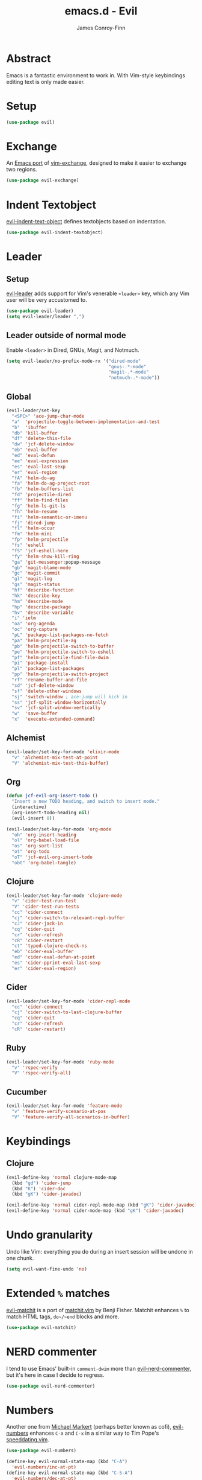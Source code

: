 #+TITLE: emacs.d - Evil
#+AUTHOR: James Conroy-Finn
#+EMAIL: james@logi.cl
#+STARTUP: content
#+OPTIONS: toc:2 num:nil ^:nil

* Abstract

Emacs is a fantastic environment to work in. With Vim-style keybindings editing
text is only made easier.

* Setup

#+begin_src emacs-lisp
  (use-package evil)
#+end_src

* Exchange

An [[https://github.com/Dewdrops/evil-exchange][Emacs port]] of [[https://github.com/tommcdo/vim-exchange][vim-exchange]], designed to make it easier to exchange two
regions.

#+begin_src emacs-lisp
  (use-package evil-exchange)
#+end_src

* Indent Textobject

[[https://github.com/cofi/evil-indent-textobject][evil-indent-text-object]] defines textobjects based on indentation.

#+begin_src emacs-lisp
  (use-package evil-indent-textobject)
#+end_src

* Leader
** Setup

[[https://github.com/cofi/evil-leader][evil-leader]] adds support for Vim's venerable ~<leader>~ key, which any Vim user
will be very accustomed to.

#+begin_src emacs-lisp
  (use-package evil-leader)
  (setq evil-leader/leader ",")
#+end_src

** Leader outside of normal mode

Enable ~<leader>~ in Dired, GNUs, Magit, and Notmuch.

#+begin_src emacs-lisp
  (setq evil-leader/no-prefix-mode-rx '("dired-mode"
                                        "gnus-.*-mode"
                                        "magit-.*-mode"
                                        "notmuch-.*-mode"))
#+end_src

** Global

#+begin_src emacs-lisp
  (evil-leader/set-key
    "<SPC>" 'ace-jump-char-mode
    "a"  'projectile-toggle-between-implementation-and-test
    "b"  'ibuffer
    "db" 'kill-buffer
    "df" 'delete-this-file
    "dw" 'jcf-delete-window
    "eb" 'eval-buffer
    "ed" 'eval-defun
    "ee" 'eval-expression
    "es" 'eval-last-sexp
    "er" 'eval-region
    "fA" 'helm-do-ag
    "fa" 'helm-do-ag-project-root
    "fb" 'helm-buffers-list
    "fd" 'projectile-dired
    "ff" 'helm-find-files
    "fg" 'helm-ls-git-ls
    "fh" 'helm-resume
    "fi" 'helm-semantic-or-imenu
    "fj" 'dired-jump
    "fl" 'helm-occur
    "fm" 'helm-mini
    "fp" 'helm-projectile
    "fs" 'eshell
    "fS" 'jcf-eshell-here
    "fy" 'helm-show-kill-ring
    "ga" 'git-messenger:popup-message
    "gb" 'magit-blame-mode
    "gc" 'magit-commit
    "gl" 'magit-log
    "gs" 'magit-status
    "hf" 'describe-function
    "hk" 'describe-key
    "hm" 'describe-mode
    "hp" 'describe-package
    "hv" 'describe-variable
    "i" 'ielm
    "oa" 'org-agenda
    "oc" 'org-capture
    "pL" 'package-list-packages-no-fetch
    "pa" 'helm-projectile-ag
    "pb" 'helm-projectile-switch-to-buffer
    "pe" 'helm-projectile-switch-to-eshell
    "pf" 'helm-projectile-find-file-dwim
    "pi" 'package-install
    "pl" 'package-list-packages
    "pp" 'helm-projectile-switch-project
    "rf" 'rename-buffer-and-file
    "sd" 'jcf-delete-window
    "sf" 'delete-other-windows
    "sj" 'switch-window ; ace-jump will kick in
    "ss" 'jcf-split-window-horizontally
    "sv" 'jcf-split-window-vertically
    "w"  'save-buffer
    "x"  'execute-extended-command)
#+end_src

** Alchemist

#+begin_src emacs-lisp
  (evil-leader/set-key-for-mode 'elixir-mode
    "v" 'alchemist-mix-test-at-point
    "V" 'alchemist-mix-test-this-buffer)
#+end_src

** Org

#+begin_src emacs-lisp
  (defun jcf-evil-org-insert-todo ()
    "Insert a new TODO heading, and switch to insert mode."
    (interactive)
    (org-insert-todo-heading nil)
    (evil-insert 0))
#+end_src

#+begin_src emacs-lisp
  (evil-leader/set-key-for-mode 'org-mode
    "oh" 'org-insert-heading
    "ol" 'org-babel-load-file
    "os" 'org-sort-list
    "ot" 'org-todo
    "oT" 'jcf-evil-org-insert-todo
    "obt" 'org-babel-tangle)
#+end_src

** Clojure

#+begin_src emacs-lisp
  (evil-leader/set-key-for-mode 'clojure-mode
    "v" 'cider-test-run-test
    "V" 'cider-test-run-tests
    "cc" 'cider-connect
    "cj" 'cider-switch-to-relevant-repl-buffer
    "cJ" 'cider-jack-in
    "cq" 'cider-quit
    "cr" 'cider-refresh
    "cR" 'cider-restart
    "ct" 'typed-clojure-check-ns
    "eb" 'cider-eval-buffer
    "ed" 'cider-eval-defun-at-point
    "es" 'cider-pprint-eval-last-sexp
    "er" 'cider-eval-region)
#+end_src

** Cider

#+begin_src emacs-lisp
  (evil-leader/set-key-for-mode 'cider-repl-mode
    "cc" 'cider-connect
    "cj" 'cider-switch-to-last-clojure-buffer
    "cq" 'cider-quit
    "cr" 'cider-refresh
    "cR" 'cider-restart)
#+end_src

** Ruby

#+begin_src emacs-lisp
  (evil-leader/set-key-for-mode 'ruby-mode
    "v" 'rspec-verify
    "V" 'rspec-verify-all)
#+end_src

** Cucumber

#+begin_src emacs-lisp
  (evil-leader/set-key-for-mode 'feature-mode
    "v" 'feature-verify-scenario-at-pos
    "V" 'feature-verify-all-scenarios-in-buffer)
#+end_src

* Keybindings
** Clojure

#+begin_src emacs-lisp
  (evil-define-key 'normal clojure-mode-map
    (kbd "gd") 'cider-jump
    (kbd "K") 'cider-doc
    (kbd "gK") 'cider-javadoc)

  (evil-define-key 'normal cider-repl-mode-map (kbd "gK") 'cider-javadoc)
  (evil-define-key 'normal cider-mode-map (kbd "gK") 'cider-javadoc)
#+end_src

* Undo granularity

Undo like Vim: everything you do during an insert session will be undone in one
chunk.

#+begin_src emacs-lisp
  (setq evil-want-fine-undo 'no)
#+end_src

* Extended ~%~ matches

[[https://github.com/redguardtoo/evil-matchit][evil-matchit]] is a port of [[http://www.vim.org/scripts/script.php?script_id%3D39][matchit.vim]] by Benji Fisher. Matchit enhances ~%~ to
match HTML tags, ~do~/~end~ blocks and more.

#+begin_src emacs-lisp
  (use-package evil-matchit)
#+end_src

* NERD commenter

I tend to use Emacs' built-in ~comment-dwim~ more than [[https://github.com/redguardtoo/evil-nerd-commenter][evil-nerd-commenter]], but
it's here in case I decide to regress.

#+begin_src emacs-lisp
  (use-package evil-nerd-commenter)
#+end_src

* Numbers

Another one from [[https://github.com/cofi][Michael Markert]] (perhaps better known as cofi), [[https://github.com/cofi/evil-numbers][evil-numbers]]
enhances ~C-a~ and ~C-x~ in a similar way to Tim Pope's [[https://github.com/tpope/vim-speeddating][speeddating.vim]].

#+begin_src emacs-lisp
  (use-package evil-numbers)

  (define-key evil-normal-state-map (kbd "C-A")
    'evil-numbers/inc-at-pt)
  (define-key evil-normal-state-map (kbd "C-S-A")
    'evil-numbers/dec-at-pt)
#+end_src

* Visual star

#+begin_src emacs-lisp
  (use-package evil-visualstar)
  (setq-default evil-symbol-word-search t)
#+end_src

* ~goto-chg~

#+begin_src emacs-lisp
  (use-package goto-chg)
#+end_src

* Surround

#+begin_src emacs-lisp
  (use-package evil-surround)
#+end_src

* Jumper

#+begin_src emacs-lisp
  (use-package evil-jumper)
#+end_src

* Fire up the modes

Activates all of the evil extensions installed above, making sure to [[http://j.mp/1i0vLSP][load
evil-leader]] before evil itself.

#+begin_src emacs-lisp
  (global-evil-leader-mode 1)
  (evil-mode 1)
  (global-evil-surround-mode 1)
  (global-evil-matchit-mode 1)
  (evil-exchange-install)
  (use-package evil-jumper)
#+end_src

* Motions around wrapped lines

Make up and down step through wrapped lines.

#+begin_src emacs-lisp
  (define-key evil-normal-state-map (kbd "j") 'evil-next-visual-line)
  (define-key evil-normal-state-map (kbd "k") 'evil-previous-visual-line)

  (define-key evil-normal-state-map (kbd "gj") 'evil-next-line)
  (define-key evil-normal-state-map (kbd "gk") 'evil-previous-line)
#+end_src

* Default cursor

#+begin_src emacs-lisp
  (setq evil-default-cursor t)
#+end_src

* Modeline

#+begin_src emacs-lisp
  (setq evil-insert-state-message nil)
  (setq evil-visual-state-message nil)
  (setq evil-mode-line-format 'before)
#+end_src

* Use evil-search

#+begin_src emacs-lisp
  (setq evil-search-module 'evil-search)
#+end_src

* Colourise cursor based on state

#+begin_src emacs-lisp
  (setq evil-emacs-state-cursor  '("red" box))
  (setq evil-normal-state-cursor '("gray" box))
  (setq evil-visual-state-cursor '("gray" box))
  (setq evil-insert-state-cursor '("gray" bar))
  (setq evil-motion-state-cursor '("gray" box))
#+end_src

* Yank to end of line

#+begin_src emacs-lisp
  (define-key evil-normal-state-map "Y" (kbd "y$"))
#+end_src

* Delete and balance windows

Used in some ~<leader>~ bindings below.

#+begin_src emacs-lisp
  (defun jcf-delete-window ()
    "Delete the current window, and rebalance remaining windows."
    (interactive)
    (delete-window)
    (balance-windows))

  (defun jcf-split-window-horizontally ()
    "Create a new horizontal split and rebalance windows."
    (interactive)
    (split-window-horizontally)
    (balance-windows))

  (defun jcf-split-window-vertically ()
    "Create a new vertical split and rebalance windows."
    (interactive)
    (split-window-vertically)
    (balance-windows))
#+end_src

* Use global tags

#+begin_src emacs-lisp
  (define-key evil-motion-state-map (kbd "C-]") 'ggtags-find-tag-dwim)
#+end_src

* Space to repeat ~find-char~

#+begin_src emacs-lisp
  (define-key evil-normal-state-map (kbd "SPC") 'evil-repeat-find-char)
  (define-key evil-normal-state-map (kbd "S-SPC") 'evil-repeat-find-char-reverse)

  (define-key evil-motion-state-map (kbd "SPC") 'evil-repeat-find-char)
  (define-key evil-motion-state-map (kbd "S-SPC") 'evil-repeat-find-char-reverse)
#+end_src

* Use ~escape~ to quit everywhere

#+begin_src emacs-lisp
  ;; Use escape to quit, and not as a meta-key.
  (define-key evil-normal-state-map [escape] 'keyboard-quit)
  (define-key evil-visual-state-map [escape] 'keyboard-quit)
  (define-key minibuffer-local-map [escape] 'minibuffer-keyboard-quit)
  (define-key minibuffer-local-ns-map [escape] 'minibuffer-keyboard-quit)
  (define-key minibuffer-local-completion-map [escape] 'minibuffer-keyboard-quit)
  (define-key minibuffer-local-must-match-map [escape] 'minibuffer-keyboard-quit)
  (define-key minibuffer-local-isearch-map [escape] 'minibuffer-keyboard-quit)
#+end_src

* ~C-hjkl~ to move around windows

#+begin_src emacs-lisp
  (define-key evil-normal-state-map (kbd "C-h") 'evil-window-left)
  (define-key evil-normal-state-map (kbd "C-j") 'evil-window-down)
  (define-key evil-normal-state-map (kbd "C-k") 'evil-window-up)
  (define-key evil-normal-state-map (kbd "C-l") 'evil-window-right)
#+end_src

* Lazy ex with ~;~

#+begin_src emacs-lisp
  (define-key evil-normal-state-map ";" 'evil-ex)
  (define-key evil-visual-state-map ";" 'evil-ex)
#+end_src

* Initial evil state per mode

#+begin_src emacs-lisp
  (loop for (mode . state)
        in '((bc-menu-mode . emacs)
             (dired-mode . emacs)
             (eshell-mode . insert)
             (git-rebase-mode . emacs)
             (grep-mode . emacs)
             (helm-grep-mode . emacs)
             (help-mode . emacs)
             (ielm-mode . insert)
             (magit-branch-manager-mode . emacs)
             (nrepl-mode . insert)
             (prodigy-mode . normal)
             (rdictcc-buffer-mode . emacs)
             (shell-mode . insert)
             (term-mode . emacs)
             (wdired-mode . normal))
        do (evil-set-initial-state mode state))
#+end_src

* Dired

Use hjkl in Dired, with some of the more useful conflicting mappings
capitalised.

#+begin_src emacs-lisp
  (evil-add-hjkl-bindings dired-mode-map 'emacs)
  (evil-add-hjkl-bindings dired-mode-map 'emacs
    "J" 'dired-goto-file
    "K" 'dired-do-kill-lines
    "L" 'dired-do-redisplay)
#+end_src

* Magit

#+begin_src emacs-lisp
  (evil-add-hjkl-bindings magit-log-mode-map 'emacs)
  (evil-add-hjkl-bindings magit-commit-mode-map 'emacs)
  (evil-add-hjkl-bindings magit-branch-manager-mode-map 'emacs
    "K" 'magit-discard-item
    "L" 'magit-key-mode-popup-logging)
  (evil-add-hjkl-bindings magit-status-mode-map 'emacs
    "K" 'magit-discard-item
    "l" 'magit-key-mode-popup-logging
    "h" 'magit-toggle-diff-refine-hunk)
#+end_src

* Org mode

** Setup a minor mode to contain our own keybindings

#+begin_src emacs-lisp
  (define-minor-mode evil-org-mode
    "Buffer local minor mode for evil-org"
    :init-value nil
    :lighter " EvilOrg"
    :keymap (make-sparse-keymap)
    :group 'evil-org)

  (add-hook 'org-mode-hook 'evil-org-mode)
#+end_src

** Recompute clocks in visual selection

#+begin_src emacs-lisp
  (evil-define-operator evil-org-recompute-clocks (beg end type register yank-handler)
    :keep-visual t
    :move-point nil
    (interactive "<r>")
    (progn
      (save-excursion
        (while (< (point) end)
          (org-evaluate-time-range)
          (next-line)))))
#+end_src

** Open Org mode links in visual selection

#+begin_src emacs-lisp
  (evil-define-operator evil-org-open-links (beg end type register yank-handler)
    :keep-visual t
    :move-point nil
    (interactive "<r>")
    (save-excursion
      (goto-char beg)
      (beginning-of-line)
      (catch 'break
        (while (< (point) end)
          (org-next-link)
          (when (not(< (point) end)) (throw 'break 0))
          (org-open-at-point)))))
#+end_src

** Keybindings for normal state

#+begin_src emacs-lisp
  (evil-define-key 'normal evil-org-mode-map
    "gh" 'outline-up-heading
    "gj" 'org-forward-heading-same-level
    "gk" 'org-backward-heading-same-level
    "gl" 'outline-next-visible-heading
    "H" 'org-beginning-of-line
    "L" 'org-end-of-line
    ;;"o" '(lambda () (interactive) (evil-org-eol-call 'clever-insert-item))
    ;;"O" '(lambda () (interactive) (evil-org-eol-call 'org-insert-heading))
    ;;"$" 'org-end-of-line
    ;;"^" 'org-beginning-of-line
    ;;"<" 'org-metaleft
    ;;">" 'org-metaright
    ;;"-" 'org-cycle-list-bullet
    )
#+end_src

** Keybindings for both normal and insert mode

#+begin_src emacs-lisp
  (mapc
   (lambda (state)
     (evil-define-key state evil-org-mode-map
       (kbd "M-l") 'org-metaright
       (kbd "M-h") 'org-metaleft
       (kbd "M-k") 'org-metaup
       (kbd "M-j") 'org-metadown
       (kbd "M-L") 'org-shiftmetaright
       (kbd "M-H") 'org-shiftmetaleft
       (kbd "M-K") 'org-shiftmetaup
       (kbd "M-J") 'org-shiftmetadown))
   '(normal insert))
#+end_src

* Scroll when searching

#+begin_src emacs-lisp
  (defadvice evil-search-next
      (after advice-for-evil-search-next activate)
    (evil-scroll-line-to-center (line-number-at-pos)))

  (defadvice evil-search-previous
      (after advice-for-evil-search-previous activate)
    (evil-scroll-line-to-center (line-number-at-pos)))
#+end_src
